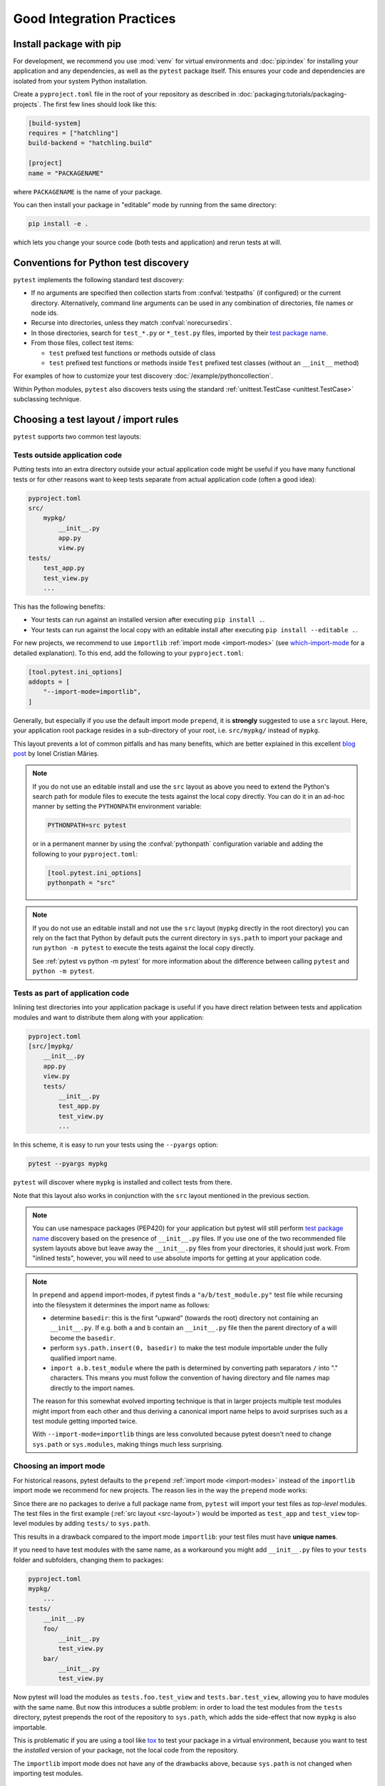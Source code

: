 .. highlight:: python
.. _`goodpractices`:

Good Integration Practices
=================================================

Install package with pip
-------------------------------------------------

For development, we recommend you use :mod:`venv` for virtual environments and
:doc:`pip:index` for installing your application and any dependencies,
as well as the ``pytest`` package itself.
This ensures your code and dependencies are isolated from your system Python installation.

Create a ``pyproject.toml`` file in the root of your repository as described in
:doc:`packaging:tutorials/packaging-projects`.
The first few lines should look like this:

.. code-block:: toml

    [build-system]
    requires = ["hatchling"]
    build-backend = "hatchling.build"

    [project]
    name = "PACKAGENAME"

where ``PACKAGENAME`` is the name of your package.

You can then install your package in "editable" mode by running from the same directory:

.. code-block:: bash

    pip install -e .

which lets you change your source code (both tests and application) and rerun tests at will.

.. _`test discovery`:
.. _`Python test discovery`:

Conventions for Python test discovery
-------------------------------------------------

``pytest`` implements the following standard test discovery:

* If no arguments are specified then collection starts from :confval:`testpaths`
  (if configured) or the current directory. Alternatively, command line arguments
  can be used in any combination of directories, file names or node ids.
* Recurse into directories, unless they match :confval:`norecursedirs`.
* In those directories, search for ``test_*.py`` or ``*_test.py`` files, imported by their `test package name`_.
* From those files, collect test items:

  * ``test`` prefixed test functions or methods outside of class
  * ``test`` prefixed test functions or methods inside ``Test`` prefixed test classes (without an ``__init__`` method)

For examples of how to customize your test discovery :doc:`/example/pythoncollection`.

Within Python modules, ``pytest`` also discovers tests using the standard
:ref:`unittest.TestCase <unittest.TestCase>` subclassing technique.


Choosing a test layout / import rules
-------------------------------------

``pytest`` supports two common test layouts:

Tests outside application code
^^^^^^^^^^^^^^^^^^^^^^^^^^^^^^

Putting tests into an extra directory outside your actual application code
might be useful if you have many functional tests or for other reasons want
to keep tests separate from actual application code (often a good idea):

.. code-block:: text

    pyproject.toml
    src/
        mypkg/
            __init__.py
            app.py
            view.py
    tests/
        test_app.py
        test_view.py
        ...

This has the following benefits:

* Your tests can run against an installed version after executing ``pip install .``.
* Your tests can run against the local copy with an editable install after executing ``pip install --editable .``.

For new projects, we recommend to use ``importlib`` :ref:`import mode <import-modes>`
(see which-import-mode_ for a detailed explanation).
To this end, add the following to your ``pyproject.toml``:

.. code-block:: toml

    [tool.pytest.ini_options]
    addopts = [
        "--import-mode=importlib",
    ]

.. _src-layout:

Generally, but especially if you use the default import mode ``prepend``,
it is **strongly** suggested to use a ``src`` layout.
Here, your application root package resides in a sub-directory of your root,
i.e. ``src/mypkg/`` instead of ``mypkg``.

This layout prevents a lot of common pitfalls and has many benefits,
which are better explained in this excellent `blog post`_ by Ionel Cristian Mărieș.

.. _blog post: https://blog.ionelmc.ro/2014/05/25/python-packaging/#the-structure>

.. note::

    If you do not use an editable install and use the ``src`` layout as above you need to extend the Python's
    search path for module files to execute the tests against the local copy directly. You can do it in an
    ad-hoc manner by setting the ``PYTHONPATH`` environment variable:

    .. code-block:: bash

       PYTHONPATH=src pytest

    or in a permanent manner by using the :confval:`pythonpath` configuration variable and adding the
    following to your ``pyproject.toml``:

    .. code-block:: toml

        [tool.pytest.ini_options]
        pythonpath = "src"

.. note::

    If you do not use an editable install and not use the ``src`` layout (``mypkg`` directly in the root
    directory) you can rely on the fact that Python by default puts the current directory in ``sys.path`` to
    import your package and run ``python -m pytest`` to execute the tests against the local copy directly.

    See :ref:`pytest vs python -m pytest` for more information about the difference between calling ``pytest`` and
    ``python -m pytest``.

Tests as part of application code
^^^^^^^^^^^^^^^^^^^^^^^^^^^^^^^^^

Inlining test directories into your application package
is useful if you have direct relation between tests and application modules and
want to distribute them along with your application:

.. code-block:: text

    pyproject.toml
    [src/]mypkg/
        __init__.py
        app.py
        view.py
        tests/
            __init__.py
            test_app.py
            test_view.py
            ...

In this scheme, it is easy to run your tests using the ``--pyargs`` option:

.. code-block:: bash

    pytest --pyargs mypkg

``pytest`` will discover where ``mypkg`` is installed and collect tests from there.

Note that this layout also works in conjunction with the ``src`` layout mentioned in the previous section.


.. note::

    You can use namespace packages (PEP420) for your application
    but pytest will still perform `test package name`_ discovery based on the
    presence of ``__init__.py`` files.  If you use one of the
    two recommended file system layouts above but leave away the ``__init__.py``
    files from your directories, it should just work.  From
    "inlined tests", however, you will need to use absolute imports for
    getting at your application code.

.. _`test package name`:

.. note::

    In ``prepend`` and ``append`` import-modes, if pytest finds a ``"a/b/test_module.py"``
    test file while recursing into the filesystem it determines the import name
    as follows:

    * determine ``basedir``: this is the first "upward" (towards the root)
      directory not containing an ``__init__.py``.  If e.g. both ``a``
      and ``b`` contain an ``__init__.py`` file then the parent directory
      of ``a`` will become the ``basedir``.

    * perform ``sys.path.insert(0, basedir)`` to make the test module
      importable under the fully qualified import name.

    * ``import a.b.test_module`` where the path is determined
      by converting path separators ``/`` into "." characters.  This means
      you must follow the convention of having directory and file
      names map directly to the import names.

    The reason for this somewhat evolved importing technique is
    that in larger projects multiple test modules might import
    from each other and thus deriving a canonical import name helps
    to avoid surprises such as a test module getting imported twice.

    With ``--import-mode=importlib`` things are less convoluted because
    pytest doesn't need to change ``sys.path`` or ``sys.modules``, making things
    much less surprising.


.. _which-import-mode:

Choosing an import mode
^^^^^^^^^^^^^^^^^^^^^^^

For historical reasons, pytest defaults to the ``prepend`` :ref:`import mode <import-modes>`
instead of the ``importlib`` import mode we recommend for new projects.
The reason lies in the way the ``prepend`` mode works:

Since there are no packages to derive a full package name from,
``pytest`` will import your test files as *top-level* modules.
The test files in the first example (:ref:`src layout <src-layout>`) would be imported as
``test_app`` and ``test_view`` top-level modules by adding ``tests/`` to ``sys.path``.

This results in a drawback compared to the import mode ``importlib``:
your test files must have **unique names**.

If you need to have test modules with the same name,
as a workaround you might add ``__init__.py`` files to your ``tests`` folder and subfolders,
changing them to packages:

.. code-block:: text

    pyproject.toml
    mypkg/
        ...
    tests/
        __init__.py
        foo/
            __init__.py
            test_view.py
        bar/
            __init__.py
            test_view.py

Now pytest will load the modules as ``tests.foo.test_view`` and ``tests.bar.test_view``,
allowing you to have modules with the same name.
But now this introduces a subtle problem:
in order to load the test modules from the ``tests`` directory,
pytest prepends the root of the repository to ``sys.path``,
which adds the side-effect that now ``mypkg`` is also importable.

This is problematic if you are using a tool like tox_ to test your package in a virtual environment,
because you want to test the *installed* version of your package,
not the local code from the repository.

The ``importlib`` import mode does not have any of the drawbacks above,
because ``sys.path`` is not changed when importing test modules.


.. _`buildout`: http://www.buildout.org/en/latest/

.. _`use tox`:

tox
---

Once you are done with your work and want to make sure that your actual
package passes all tests you may want to look into :doc:`tox <tox:index>`, the
virtualenv test automation tool and its :doc:`pytest support <tox:example/pytest>`.
tox helps you to setup virtualenv environments with pre-defined
dependencies and then executing a pre-configured test command with
options.  It will run tests against the installed package and not
against your source code checkout, helping to detect packaging
glitches.

Do not run via setuptools
-------------------------

Integration with setuptools is **not recommended**,
i.e. you should not be using ``python setup.py test`` or ``pytest-runner``,
and may stop working in the future.

This is deprecated since it depends on deprecated features of setuptools
and relies on features that break security mechanisms in pip.
For example 'setup_requires' and 'tests_require' bypass ``pip --require-hashes``.
For more information and migration instructions,
see the `pytest-runner notice <https://github.com/pytest-dev/pytest-runner#deprecation-notice>`_.
See also `pypa/setuptools#1684 <https://github.com/pypa/setuptools/issues/1684>`_.

setuptools intends to
`remove the test command <https://github.com/pypa/setuptools/issues/931>`_.
